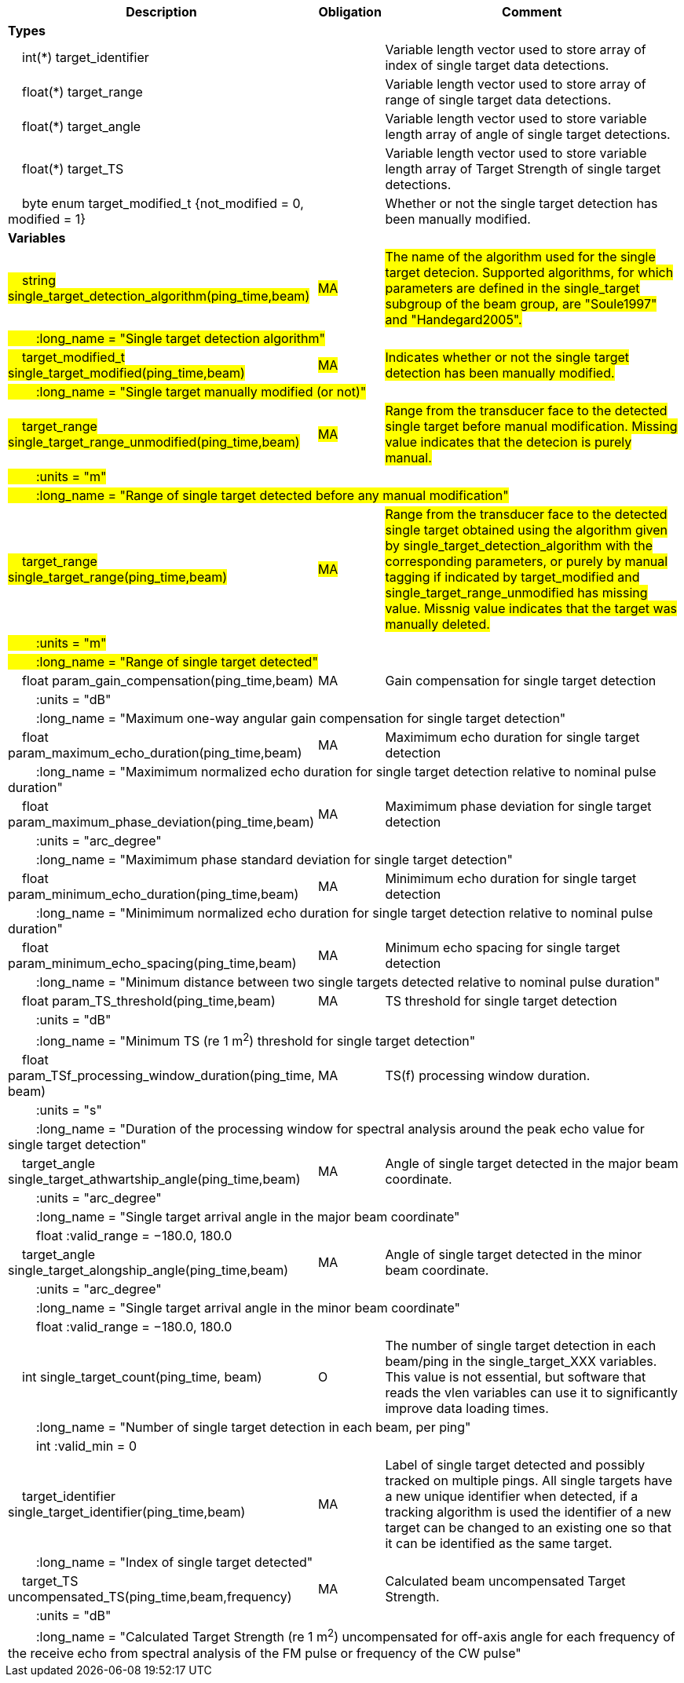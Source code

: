 :var: {nbsp}{nbsp}{nbsp}{nbsp}
:attr: {var}{var}
[cols="25%,10%,65%",options="header",]
|===
|Description |Obligation |Comment
s|Types | |
 2+|{var}int(*) target_identifier |Variable length vector used to store array of index of single target data detections.
 2+|{var}float(*) target_range |Variable length vector used to store array of range of single target data detections.
 2+|{var}float(*) target_angle |Variable length vector used to store variable length array of angle of single target detections.
 2+|{var}float(*) target_TS |Variable length vector used to store variable length array of Target Strength of single target detections.
 2+|{var}byte enum target_modified_t {not_modified = 0, modified = 1} |Whether or not the single target detection has been manually modified.
 

s|Variables | |
 |#{var}string single_target_detection_algorithm(ping_time,beam)# |#MA# |#The name of the algorithm used for the single target detecion. Supported algorithms, for which parameters are defined in the single_target subgroup of the beam group, are "Soule1997" and "Handegard2005".#
 3+|#{attr}:long_name = "Single target detection algorithm"#
 
 |#{var}target_modified_t single_target_modified(ping_time,beam)# |#MA# |#Indicates whether or not the single target detection has been manually modified.#
 3+|#{attr}:long_name = "Single target manually modified (or not)"#
 
 |#{var}target_range single_target_range_unmodified(ping_time,beam)# |#MA# |#Range from the transducer face to the detected single target before manual modification. Missing value indicates that the detecion is purely manual.#
 3+|#{attr}:units = "m"#
 3+|#{attr}:long_name = "Range of single target detected before any manual modification"#
 
 |#{var}target_range single_target_range(ping_time,beam)# |#MA# |#Range from the transducer face to the detected single target obtained using the algorithm given by single_target_detection_algorithm with the corresponding parameters, or purely by manual tagging if indicated by target_modified and single_target_range_unmodified has missing value. Missnig value indicates that the target was manually deleted.#
 3+|#{attr}:units = "m"#
 3+|#{attr}:long_name = "Range of single target detected"#

 
 
 |{var}float param_gain_compensation(ping_time,beam) |MA |Gain compensation for single target detection
 3+|{attr}:units = "dB"
 3+|{attr}:long_name = "Maximum one-way angular gain compensation for single target detection"

 |{var}float param_maximum_echo_duration(ping_time,beam) |MA |Maximimum echo duration for single target detection
 3+|{attr}:long_name = "Maximimum normalized echo duration for single target detection relative to nominal pulse duration"

 |{var}float param_maximum_phase_deviation(ping_time,beam) |MA |Maximimum phase deviation for single target detection
 3+|{attr}:units = "arc_degree"
 3+|{attr}:long_name = "Maximimum phase standard deviation for single target detection"

 |{var}float param_minimum_echo_duration(ping_time,beam) |MA |Minimimum echo duration for single target detection
 3+|{attr}:long_name = "Minimimum normalized echo duration for single target detection relative to nominal pulse duration"

 |{var}float param_minimum_echo_spacing(ping_time,beam) |MA |Minimum echo spacing for single target detection
 3+|{attr}:long_name = "Minimum distance between two single targets detected relative to nominal pulse duration"

 |{var}float param_TS_threshold(ping_time,beam) |MA |TS threshold for single target detection
 3+|{attr}:units = "dB"
 3+|{attr}:long_name = "Minimum TS (re 1 m^2^) threshold for single target detection"

 |{var}float param_TSf_processing_window_duration(ping_time, beam) |MA |TS(f) processing window duration.
 3+|{attr}:units = "s"
 3+|{attr}:long_name = "Duration of the processing window for spectral analysis around the peak echo value for single target detection"

 |{var}target_angle single_target_athwartship_angle(ping_time,beam) |MA |Angle of single target detected in the major beam coordinate.
 3+|{attr}:units = "arc_degree"
 3+|{attr}:long_name = "Single target arrival angle in the major beam coordinate"
 3+|{attr}float :valid_range = −180.0, 180.0

 |{var}target_angle single_target_alongship_angle(ping_time,beam) |MA |Angle of single target detected in the minor beam coordinate.
 3+|{attr}:units = "arc_degree"
 3+|{attr}:long_name = "Single target arrival angle in the minor beam coordinate"
 3+|{attr}float :valid_range = −180.0, 180.0

 |{var}int single_target_count(ping_time, beam) |O |The number of single target detection in each beam/ping in the single_target_XXX variables. This value is not essential, but software that reads the vlen variables can use it to significantly improve data loading times.
 3+|{attr}:long_name = "Number of single target detection in each beam, per ping"
 3+|{attr}int :valid_min = 0

 |{var}target_identifier single_target_identifier(ping_time,beam) |MA |Label of single target detected and possibly tracked on multiple pings. All single targets have a new unique identifier when detected, if a tracking algorithm is used the identifier of a new target can be changed to an existing one so that it can be identified as the same target.
 3+|{attr}:long_name = "Index of single target detected"

 |{var}target_TS uncompensated_TS(ping_time,beam,frequency) |MA |Calculated beam uncompensated Target Strength.
 3+|{attr}:units = "dB"
 3+|{attr}:long_name = "Calculated Target Strength (re 1 m^2^) uncompensated for off-axis angle for each frequency of the receive echo from spectral analysis of the FM pulse or frequency of the CW pulse"

|===
